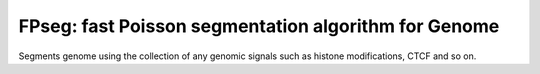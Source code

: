 FPseg: fast Poisson segmentation algorithm for Genome
=====================================================

Segments genome using the collection of any genomic signals such as histone modifications, CTCF and so on.
